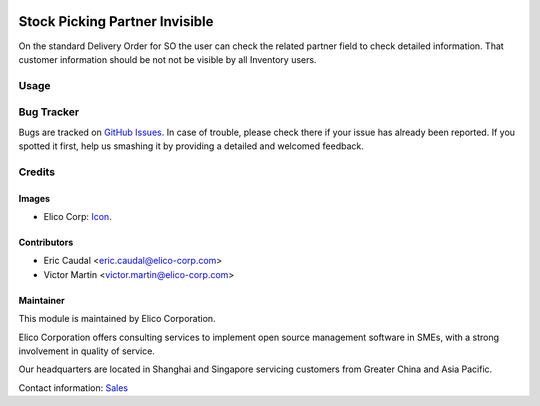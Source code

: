  .. image:: https://img.shields.io/badge/licence-AGPL--3-blue.svg
   :target: http://www.gnu.org/licenses/agpl-3.0-standalone.html
   :alt: License: AGPL-3

===============================
Stock Picking Partner Invisible
===============================

On the standard Delivery Order for SO the user can check the related partner
field to check detailed information. That customer information should be not
not be visible by all Inventory users.


Usage
=====

.. image:: https://odoo-community.org/website/image/ir.attachment/5784_f2813bd/datas
   :alt: Try me on Runbot
   :target: https://runbot.my-odoo.com/runbot/63/10.0


Bug Tracker
===========

Bugs are tracked on `GitHub Issues
<https://github.com/Elico-Corp/yugong-odoo/issues>`_. In case of trouble, please
check there if your issue has already been reported. If you spotted it first,
help us smashing it by providing a detailed and welcomed feedback.

Credits
=======

Images
------

* Elico Corp: `Icon <https://elico-corp.com/logo.png>`_.

Contributors
------------

* Eric Caudal <eric.caudal@elico-corp.com>
* Victor Martin <victor.martin@elico-corp.com>


Maintainer
----------

.. image:: https://www.elico-corp.com/logo.png
   :alt: Elico Corp
   :target: https://www.elico-corp.com

This module is maintained by Elico Corporation.

Elico Corporation offers consulting services to implement open source management
software in SMEs, with a strong involvement in quality of service.

Our headquarters are located in Shanghai and Singapore servicing customers from
Greater China and Asia Pacific.

Contact information: `Sales <contact@elico-corp.com>`__
